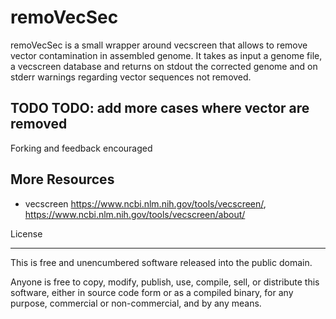 * remoVecSec

remoVecSec is a small wrapper around vecscreen that allows to remove
vector contamination in assembled genome. It takes as input a genome
file, a vecscreen database and returns on stdout the corrected genome
and on stderr warnings regarding vector sequences not removed.



** TODO TODO: add more cases where vector are removed

Forking and feedback encouraged

** More Resources


- vecscreen https://www.ncbi.nlm.nih.gov/tools/vecscreen/, https://www.ncbi.nlm.nih.gov/tools/vecscreen/about/

License
-------

This is free and unencumbered software released into the public domain.

Anyone is free to copy, modify, publish, use, compile, sell, or
distribute this software, either in source code form or as a compiled
binary, for any purpose, commercial or non-commercial, and by any
means.


